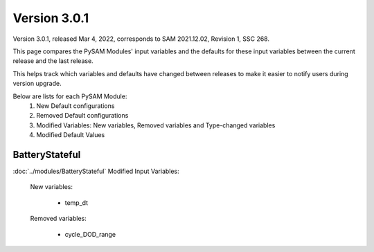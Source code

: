 .. 3.0.1:

Version 3.0.1
===============================================

Version 3.0.1, released Mar 4, 2022, corresponds to SAM 2021.12.02, Revision 1, SSC 268.

This page compares the PySAM Modules' input variables and the defaults for these input variables 
between the current release and the last release.

This helps track which variables and defaults have changed between releases to make it easier to notify users during version upgrade.

Below are lists for each PySAM Module:
    1. New Default configurations
    2. Removed Default configurations
    3. Modified Variables: New variables, Removed variables and Type-changed variables
    4. Modified Default Values

BatteryStateful
************************************************

:doc:`../modules/BatteryStateful` Modified Input Variables:

    New variables:

         - temp_dt

    Removed variables:

         - cycle_DOD_range


